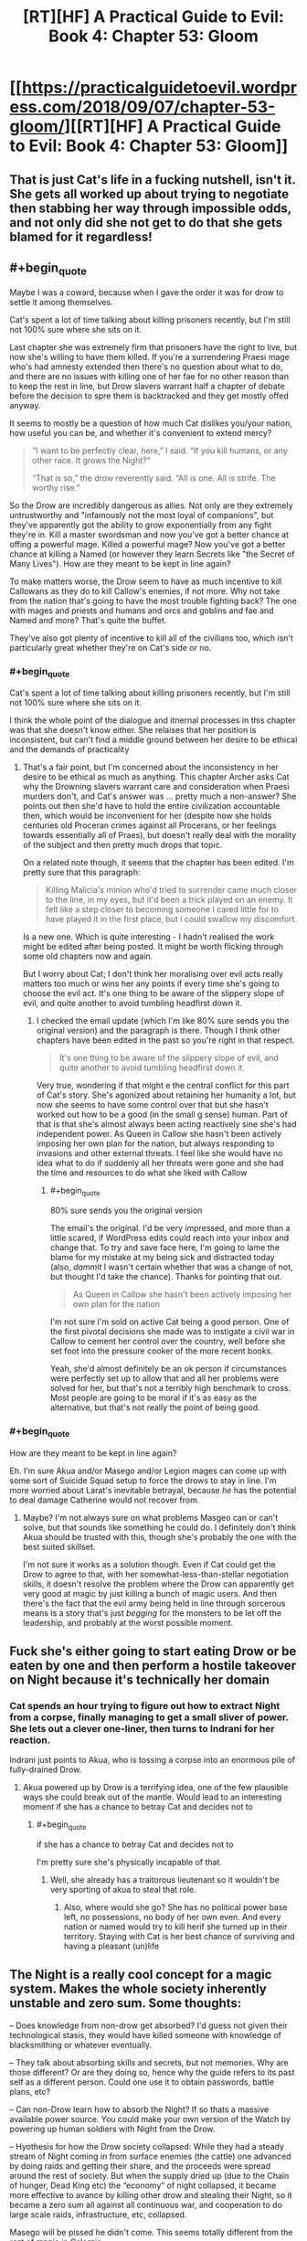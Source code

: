 #+TITLE: [RT][HF] A Practical Guide to Evil: Book 4: Chapter 53: Gloom

* [[https://practicalguidetoevil.wordpress.com/2018/09/07/chapter-53-gloom/][[RT][HF] A Practical Guide to Evil: Book 4: Chapter 53: Gloom]]
:PROPERTIES:
:Author: Zayits
:Score: 69
:DateUnix: 1536292922.0
:END:

** That is just Cat's life in a fucking nutshell, isn't it. She gets all worked up about trying to negotiate then stabbing her way through impossible odds, and not only did she not get to do that she gets blamed for it regardless!
:PROPERTIES:
:Author: Ardvarkeating101
:Score: 28
:DateUnix: 1536293785.0
:END:


** #+begin_quote
  Maybe I was a coward, because when I gave the order it was for drow to settle it among themselves.
#+end_quote

Cat's spent a lot of time talking about killing prisoners recently, but I'm still not 100% sure where she sits on it.

Last chapter she was extremely firm that prisoners have the right to live, but now she's willing to have them killed. If you're a surrendering Praesi mage who's had amnesty extended then there's no question about what to do, and there are no issues with killing one of her fae for no other reason than to keep the rest in line, but Drow slavers warrant half a chapter of debate before the decision to spre them is backtracked and they get mostly offed anyway.

It seems to mostly be a question of how much Cat dislikes you/your nation, how useful you can be, and whether it's convenient to extend mercy?

#+begin_quote
  “I want to be perfectly clear, here,” I said. “If you kill humans, or any other race. It grows the Night?”

  “That is so,” the drow reverently said. “All is one. All is strife. The worthy rise.”
#+end_quote

So the Drow are incredibly dangerous as allies. Not only are they extremely untrustworthy and "infamously not the most loyal of companions", but they've apparently got the ability to grow exponentially from any fight they're in. Kill a master swordsman and now you've got a better chance at offing a powerful mage. Killed a powerful mage? Now you've got a better chance at killing a Named (or however they learn Secrets like "the Secret of Many Lives"). How are they meant to be kept in line again?

To make matters worse, the Drow seem to have as much incentive to kill Callowans as they do to kill Callow's enemies, if not more. Why not take from the nation that's going to have the most trouble fighting back? The one with mages and priests and humans and orcs and goblins and fae and Named and more? That's quite the buffet.

They've also got plenty of incentive to kill all of the civilians too, which isn't particularly great whether they're on Cat's side or no.
:PROPERTIES:
:Author: Agnoman
:Score: 19
:DateUnix: 1536303950.0
:END:

*** #+begin_quote
  Cat's spent a lot of time talking about killing prisoners recently, but I'm still not 100% sure where she sits on it.
#+end_quote

I think the whole point of the dialogue and itnernal processes in this chapter was that she doesn't know either. She relaises that her position is inconsistent, but can't find a middle ground between her desire to be ethical and the demands of practicality
:PROPERTIES:
:Author: akaltyn
:Score: 6
:DateUnix: 1536448417.0
:END:

**** That's a fair point, but I'm concerned about the inconsistency in her desire to be ethical as much as anything. This chapter Archer asks Cat why the Drowning slavers warrant care and consideration when Praesi murders don't, and Cat's answer was ... pretty much a non-answer? She points out then she'd have to hold the entire civilization accountable then, which would be inconvenient for her (despite how she holds centuries old Proceran crimes against all Procerans, or her feelings towards essentially all of Praes), but doesn't really deal with the morality of the subject and then pretty much drops that topic.

On a related note though, it seems that the chapter has been edited. I'm pretty sure that this paragraph:

#+begin_quote
  Killing Malicia's minion who'd tried to surrender came much closer to the line, in my eyes, but it'd been a trick played on an enemy. It felt like a step closer to becoming someone I cared little for to have played it in the first place, but I could swallow my discomfort.
#+end_quote

Is a new one. Which is quite interesting - I hadn't realised the work might be edited after being posted. It might be worth flicking through some old chapters now and again.

But I worry about Cat; I don't think her moralising over evil acts really matters too much or wins her any points if every time she's going to choose the evil act. It's one thing to be aware of the slippery slope of evil, and quite another to avoid tumbling headfirst down it.
:PROPERTIES:
:Author: Agnoman
:Score: 3
:DateUnix: 1536450977.0
:END:

***** I checked the email update (which I'm like 80% sure sends you the original version) and the paragraph is there. Though I think other chapters have been edited in the past so you're right in that respect.

#+begin_quote
  It's one thing to be aware of the slippery slope of evil, and quite another to avoid tumbling headfirst down it.
#+end_quote

Very true, wondering if that might e the central conflict for this part of Cat's story. She's agonized about retaining her humanity a lot, but now she seems to have some control over that but she hasn't worked out how to be a good (in the small g sense) human. Part of that is that she's almost always been acting reactively sine she's had independent power. As Queen in Callow she hasn't been actively imposing her own plan for the nation, but always responding to invasions and other external threats. I feel like she would have no idea what to do if suddenly all her threats were gone and she had the time and resources to do what she liked with Callow
:PROPERTIES:
:Author: akaltyn
:Score: 2
:DateUnix: 1536479981.0
:END:

****** #+begin_quote
  80% sure sends you the original version
#+end_quote

The email's the original. I'd be very impressed, and more than a little scared, if WordPress edits could reach into your inbox and change that. To try and save face here, I'm going to lame the blame for my mistake at my being sick and distracted today (also, /dammit/ I wasn't certain whether that was a change of not, but thought I'd take the chance). Thanks for pointing that out.

#+begin_quote
  As Queen in Callow she hasn't been actively imposing her own plan for the nation
#+end_quote

I'm not sure I'm sold on active Cat being a good person. One of the first pivotal decisions she made was to instigate a civil war in Callow to cement her control over the country, well before she set foot into the pressure cooker of the more recent books.

Yeah, she'd almost definitely be an ok person if circumstances were perfectly set up to allow that and all her problems were solved for her, but that's not a terribly high benchmark to cross. Most people are going to be moral if it's as easy as the alternative, but that's not really the point of being good.
:PROPERTIES:
:Author: Agnoman
:Score: 3
:DateUnix: 1536486569.0
:END:


*** #+begin_quote
  How are they meant to be kept in line again?
#+end_quote

Eh. I'm sure Akua and/or Masego and/or Legion mages can come up with some sort of Suicide Squad setup to force the drows to stay in line. I'm more worried about Larat's inevitable betrayal, because /he/ has the potential to deal damage Catherine would not recover from.
:PROPERTIES:
:Author: CouteauBleu
:Score: 1
:DateUnix: 1536329402.0
:END:

**** Maybe? I'm not always sure on what problems Masgeo can or can't solve, but that sounds like something he could do. I definitely don't think Akua should be trusted with this, though she's probably the one with the best suited skillset.

I'm not sure it works as a solution though. Even if Cat could get the Drow to agree to that, with her somewhat-less-than-stellar negotiation skills, it doesn't resolve the problem where the Drow can apparently get very good at magic by just killing a bunch of magic users. And then there's the fact that the evil army being held in line through sorcerous means is a story that's just /begging/ for the monsters to be let off the leadership, and probably at the worst possible moment.
:PROPERTIES:
:Author: Agnoman
:Score: 1
:DateUnix: 1536451267.0
:END:


** Fuck she's either going to start eating Drow or be eaten by one and then perform a hostile takeover on Night because it's technically her domain
:PROPERTIES:
:Author: HeWhoBringsDust
:Score: 15
:DateUnix: 1536296023.0
:END:

*** Cat spends an hour trying to figure out how to extract Night from a corpse, finally managing to get a small sliver of power. She lets out a clever one-liner, then turns to Indrani for her reaction.

Indrani just points to Akua, who is tossing a corpse into an enormous pile of fully-drained Drow.
:PROPERTIES:
:Author: ZeroNihilist
:Score: 24
:DateUnix: 1536299479.0
:END:

**** Akua powered up by Drow is a terrifying idea, one of the few plausible ways she could break out of the mantle. Would lead to an interesting moment if she has a chance to betray Cat and decides not to
:PROPERTIES:
:Author: akaltyn
:Score: 16
:DateUnix: 1536312146.0
:END:

***** #+begin_quote
  if she has a chance to betray Cat and decides not to
#+end_quote

I'm pretty sure she's physically incapable of that.
:PROPERTIES:
:Author: CouteauBleu
:Score: 3
:DateUnix: 1536329155.0
:END:

****** Well, she already has a traitorous lieutenant so it wouldn't be very sporting of akua to steal that role.
:PROPERTIES:
:Author: Croktopus
:Score: 10
:DateUnix: 1536331453.0
:END:

******* Also, where would she go? She has no political power base left, no possessions, no body of her own even. And every nation or named would try to kill herif she turned up in their territory. Staying with Cat is her best chance of surviving and having a pleasant (un)life
:PROPERTIES:
:Author: akaltyn
:Score: 2
:DateUnix: 1536448598.0
:END:


** The Night is a really cool concept for a magic system. Makes the whole society inherently unstable and zero sum. Some thoughts:

-- Does knowledge from non-drow get absorbed? I'd guess not given their technological stasis, they would have killed someone with knowledge of blacksmithing or whatever eventually.

-- They talk about absorbing skills and secrets, but not memories. Why are those different? Or are they doing so, hence why the guide refers to its past self as a different person. Could one use it to obtain passwords, battle plans, etc?

-- Can non-Drow learn how to absorb the Night? If so thats a massive available power source. You could make your own version of the Watch by powering up human soldiers with Night from the Drow.

-- Hyothesis for how the Drow society collapsed: While they had a steady stream of Night coming in from surface enemies (the cattle) one advanced by doing raids and getting their share, and the proceeds were spread around the rest of society. But when the supply dried up (due to the Chain of hunger, Dead King etc) the “economy” of night collapsed, it became more effective to avance by killing other drow and stealing their Night, so it became a zero sum all against all continuous war, and cooperation to do large scale raids, infrastructure, etc, collapsed.

Masego will be pissed he didn't come. This seems totally different from the rest of magic in Calernia.
:PROPERTIES:
:Author: akaltyn
:Score: 16
:DateUnix: 1536312073.0
:END:

*** #+begin_quote
  -- Does knowledge from non-drow get absorbed? I'd guess not given their technological stasis, they would have killed someone with knowledge of blacksmithing or whatever eventually.
#+end_quote

Would they? As you point out, they have buffers between them and the closest human civilizations.

Plus, I suspect that knowledge learned through the night can't be taught, or at least drow civilization is resistant to drows teaching things to other drows.

So let's say you form a raiding party. You have to go through the Dead Kingdom or the Elf forest somehow (and you don't have access to Faerie portals); after taking some casualties, you make it, and murder a bunch of peasants before the local lords catch on and organize a militia with 10 times your numbers, lead by a Heroic named. At that point, your only choice is pretty much to run away and go back to the Everdark.

Congratulation, for all your efforts, your entire clan now has 3 blacksmiths. Until someone else hears about them and steals them from you.

(also, presumably drow supply chains aren't that great)
:PROPERTIES:
:Author: CouteauBleu
:Score: 9
:DateUnix: 1536332390.0
:END:


** Huh, so all the subterranean races (Drow notwithstanding) are technologically inclined?

Dwarves have a penchant for machinery and the goblins for alchemy. I bet the Gnomes had a penchant for natural physics and mathematics, permitting them to build airships and WMDs.

I'm willing to bet the Dwarves have history with the Gnomes.
:PROPERTIES:
:Author: BlackKnightG93M
:Score: 9
:DateUnix: 1536296324.0
:END:

*** [deleted]
:PROPERTIES:
:Score: 16
:DateUnix: 1536302325.0
:END:

**** Gnomes are stereotypically found underground in most fiction where they appear.
:PROPERTIES:
:Author: rabotat
:Score: 4
:DateUnix: 1536338714.0
:END:


** Cat is already duchess of moonless nights, looks like the Night is made exactly for her
:PROPERTIES:
:Author: MaddoScientisto
:Score: 6
:DateUnix: 1536303216.0
:END:

*** Not sure how much they're actually similar other than the name, since "duchess of moonless nights" is a subset of Winter, and the Night seems to be a totally seperate magic force. Though this being a world run on narrative naming and thematic similarity might work pretty well
:PROPERTIES:
:Author: akaltyn
:Score: 15
:DateUnix: 1536312333.0
:END:

**** Well, Cat did con her way to that Fae title with some makeup and a rumor, so narrative is much more important than truth.
:PROPERTIES:
:Author: Mountebank
:Score: 8
:DateUnix: 1536332239.0
:END:


** I guess this is one way for Cat to pick up an 2nd aspect... Winter & Night
:PROPERTIES:
:Author: TaltosDreamer
:Score: 3
:DateUnix: 1536325925.0
:END:


** I, for one, am interested in how would the Night and sentient Winter undead interact. They already have access to their memories, but would they if the corpse would have been harvested first? Does killing them add to the Night? Can they harvest / be harvested? What the bestowal Ivan talked about entails? Will Cat just raise those or combine them into one Renaissance Drow and leave?
:PROPERTIES:
:Author: Zayits
:Score: 2
:DateUnix: 1536301802.0
:END:


** As someone mentioned in the last chapters' thread the drow seem to have elements of Slavic mythology.

[[https://en.wikipedia.org/wiki/Perun][Perun]], [[https://en.wikipedia.org/wiki/Mokosh][Mokosh]]

Ivah seems similar to Ivan, Sve in Croatian and probably other Slavic languages means All or Everything.
:PROPERTIES:
:Author: rabotat
:Score: 2
:DateUnix: 1536337592.0
:END:


** I'm not sure it's her style, but this would have been a great way for Wandering Bard to cripple a society.
:PROPERTIES:
:Author: somerando11
:Score: 2
:DateUnix: 1536372211.0
:END:


** [[https://www.smbc-comics.com/comic/2009-05-26]]
:PROPERTIES:
:Author: pwahs
:Score: 3
:DateUnix: 1536303706.0
:END:
